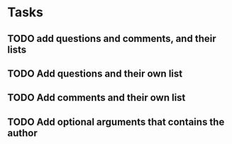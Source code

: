 * Tasks
** TODO add questions and comments, and their lists
** TODO Add questions and their own list
** TODO Add comments and their own list
** TODO Add optional arguments that contains the author
